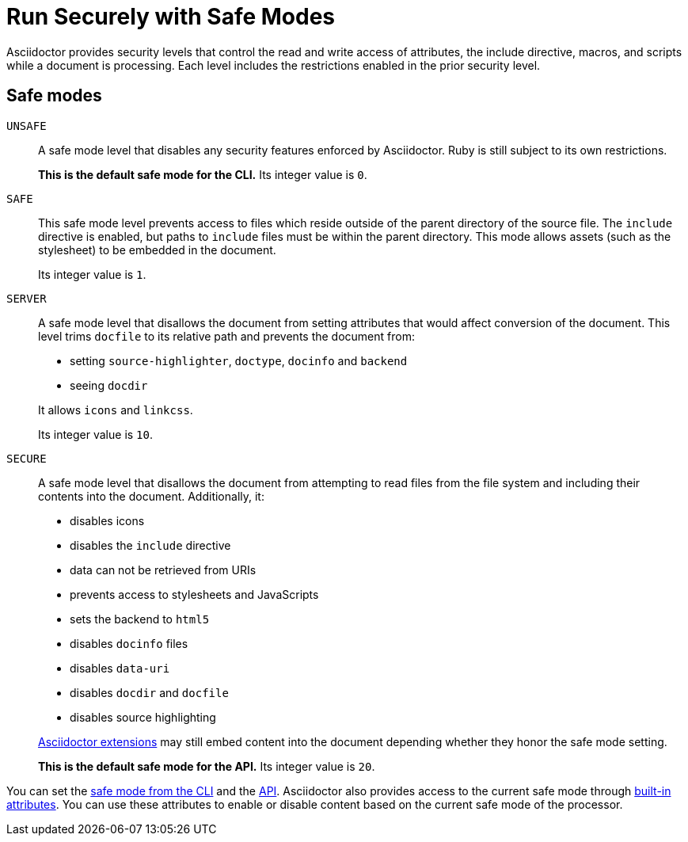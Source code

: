 = Run Securely with Safe Modes
// secure.adoc, included in user-manual: Running Asciidoctor Securely

Asciidoctor provides security levels that control the read and write access of attributes, the include directive, macros, and scripts while a document is processing.
Each level includes the restrictions enabled in the prior security level.

== Safe modes

`UNSAFE`::
A safe mode level that disables any security features enforced by Asciidoctor.
Ruby is still subject to its own restrictions.
+
*This is the default safe mode for the CLI.*
Its integer value is `0`.

`SAFE`::
This safe mode level prevents access to files which reside outside of the parent directory of the source file.
The `include` directive is enabled, but paths to `include` files must be within the parent directory.
This mode allows assets (such as the stylesheet) to be embedded in the document.
+
Its integer value is `1`.

`SERVER`::
A safe mode level that disallows the document from setting attributes that would affect conversion of the document.
This level trims `docfile` to its relative path and prevents the document from:
+
--
* setting `source-highlighter`, `doctype`, `docinfo` and `backend`
* seeing `docdir`

It allows `icons` and `linkcss`.

Its integer value is `10`.
--

`SECURE`::
A safe mode level that disallows the document from attempting to read files from the file system and including their contents into the document.
Additionally, it:
+
--
* disables icons
* disables the `include` directive
* data can not be retrieved from URIs
* prevents access to stylesheets and JavaScripts
* sets the backend to `html5`
* disables `docinfo` files
* disables `data-uri`
* disables `docdir` and `docfile`
* disables source highlighting

xref:extensions:index.adoc[Asciidoctor extensions] may still embed content into the document depending whether they honor the safe mode setting.

*This is the default safe mode for the API.*
Its integer value is `20`.
--

////
|===

|{empty} |Unsafe |Safe |Server |Secure

|URI access
|system access
|base directory access
|docdir
|docfile
|docinfo
|backend
|doctype
|source-highlighter
|macros
|include
|data-uri
|linkcss
|icons

|===

TIP: GitHub processes AsciiDoc files using the `SECURE` level.
////

You can set the xref:cli:set-safe-mode.adoc[safe mode from the CLI] and the xref:api:set-safe-mode.adoc[API].
Asciidoctor also provides access to the current safe mode through xref:asciidoc:directives:safe-modes.adoc[built-in attributes].
You can use these attributes to enable or disable content based on the current safe mode of the processor.

